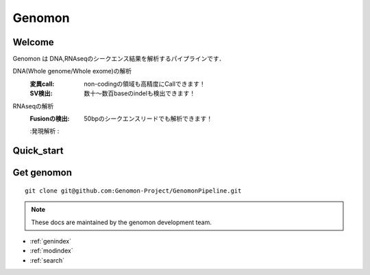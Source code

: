 .. genomon documentation master file, created by
   sphinx-quickstart on Thu Jul 30 15:55:28 2015.
   You can adapt this file completely to your liking, but it should at least
   contain the root `toctree` directive.

Genomon
========

Welcome
-------
Genomon は DNA,RNAseqのシークエンス結果を解析するパイプラインです．

DNA(Whole genome/Whole exome)の解析
  :変異call: non-codingの領域も高精度にCallできます！
  :SV検出:   数十～数百baseのindelも検出できます！
RNAseqの解析
  :Fusionの検出: 50bpのシークエンスリードでも解析できます！
  :発現解析    :


Quick_start
-----------

Get genomon
-----------
::

  git clone git@github.com:Genomon-Project/GenomonPipeline.git

.. note::

   These docs are maintained by the genomon development team. 

* :ref:`genindex`
* :ref:`modindex`
* :ref:`search`


